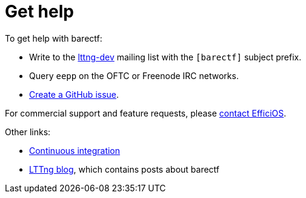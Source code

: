 = Get help

To get help with barectf:

* Write to the
  https://lists.lttng.org/cgi-bin/mailman/listinfo/lttng-dev[lttng-dev]
  mailing list with the `+[barectf]+` subject prefix.

* Query `eepp` on the OFTC or Freenode IRC networks.

* https://github.com/efficios/barectf/issues/new[Create a GitHub issue].

For commercial support and feature requests, please
https://www.efficios.com/contact/[contact EfficiOS].

Other links:

* https://ci.lttng.org/view/barectf/[Continuous integration]
* https://lttng.org/blog/[LTTng blog], which contains posts about
  barectf
